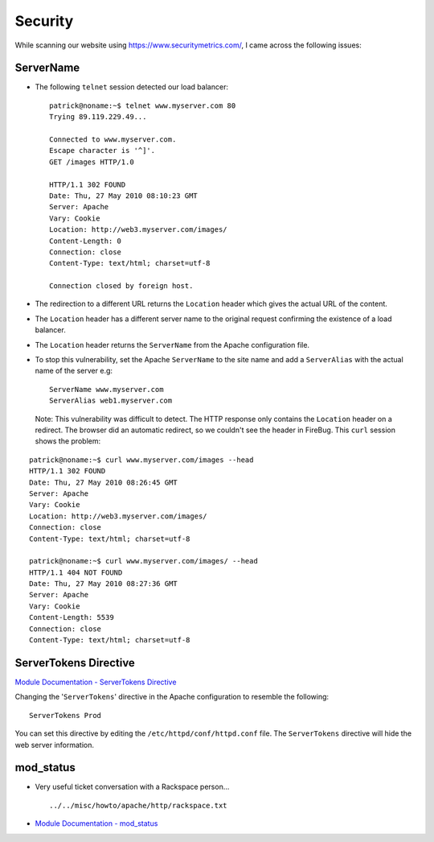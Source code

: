 Security
********

While scanning our website using https://www.securitymetrics.com/, I came
across the following issues:

ServerName
==========

- The following ``telnet`` session detected our load balancer:

  ::

    patrick@noname:~$ telnet www.myserver.com 80
    Trying 89.119.229.49...

    Connected to www.myserver.com.
    Escape character is '^]'.
    GET /images HTTP/1.0

    HTTP/1.1 302 FOUND
    Date: Thu, 27 May 2010 08:10:23 GMT
    Server: Apache
    Vary: Cookie
    Location: http://web3.myserver.com/images/
    Content-Length: 0
    Connection: close
    Content-Type: text/html; charset=utf-8

    Connection closed by foreign host.

- The redirection to a different URL returns the ``Location`` header which
  gives the actual URL of the content.
- The ``Location`` header has a different server name to the original request
  confirming the existence of a load balancer.
- The ``Location`` header returns the ``ServerName`` from the Apache
  configuration file.
- To stop this vulnerability, set the Apache ``ServerName`` to the site name
  and add a ``ServerAlias`` with the actual name of the server e.g:

  ::

    ServerName www.myserver.com
    ServerAlias web1.myserver.com



  Note: This vulnerability was difficult to detect.  The HTTP response only
  contains the ``Location`` header on a redirect.  The browser did an automatic
  redirect, so we couldn't see the header in FireBug.  This ``curl`` session
  shows the problem:

::

  patrick@noname:~$ curl www.myserver.com/images --head
  HTTP/1.1 302 FOUND
  Date: Thu, 27 May 2010 08:26:45 GMT
  Server: Apache
  Vary: Cookie
  Location: http://web3.myserver.com/images/
  Connection: close
  Content-Type: text/html; charset=utf-8

  patrick@noname:~$ curl www.myserver.com/images/ --head
  HTTP/1.1 404 NOT FOUND
  Date: Thu, 27 May 2010 08:27:36 GMT
  Server: Apache
  Vary: Cookie
  Content-Length: 5539
  Connection: close
  Content-Type: text/html; charset=utf-8

ServerTokens Directive
======================

`Module Documentation - ServerTokens Directive`_

Changing the '``ServerTokens``' directive in the Apache configuration to
resemble the following:

::

  ServerTokens Prod

You can set this directive by editing the ``/etc/httpd/conf/httpd.conf`` file.
The ``ServerTokens`` directive will hide the web server information.

mod_status
==========

- Very useful ticket conversation with a Rackspace person...

  ::

    ../../misc/howto/apache/http/rackspace.txt

- `Module Documentation - mod_status`_


.. _`Module Documentation - ServerTokens Directive`: http://httpd.apache.org/docs/2.2/mod/core.html#servertokens
.. _`Module Documentation - mod_status`: http://httpd.apache.org/docs/2.2/mod/mod_status.html

